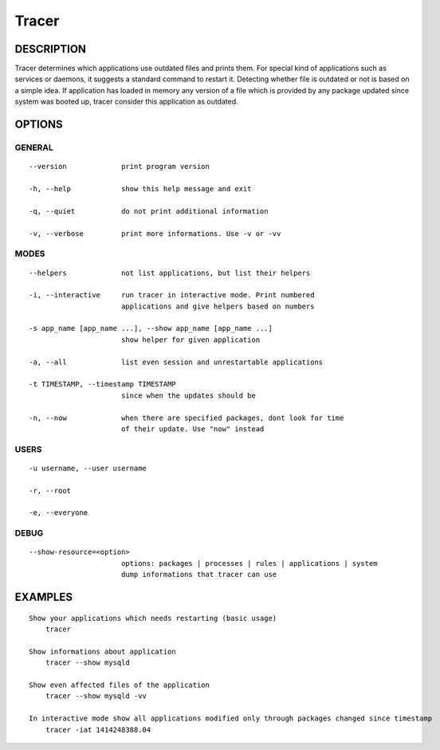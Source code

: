 Tracer
======

DESCRIPTION
-----------

Tracer determines which applications use outdated files and prints them. For special kind of applications such as services or daemons, it suggests a standard command to restart it. Detecting whether file is outdated or not is based on a simple idea. If application has loaded in memory any version of a file which is provided by any package updated since system was booted up, tracer consider this application as outdated.


OPTIONS
-------

GENERAL
~~~~~~~
::

    --version             print program version

    -h, --help            show this help message and exit

    -q, --quiet           do not print additional information

    -v, --verbose         print more informations. Use -v or -vv

MODES
~~~~~
::

    --helpers             not list applications, but list their helpers

    -i, --interactive     run tracer in interactive mode. Print numbered
                          applications and give helpers based on numbers

    -s app_name [app_name ...], --show app_name [app_name ...]
                          show helper for given application

    -a, --all             list even session and unrestartable applications

    -t TIMESTAMP, --timestamp TIMESTAMP
                          since when the updates should be

    -n, --now             when there are specified packages, dont look for time
                          of their update. Use "now" instead

USERS
~~~~~
::

    -u username, --user username

    -r, --root

    -e, --everyone

DEBUG
~~~~~
::

    --show-resource=<option>
                          options: packages | processes | rules | applications | system
                          dump informations that tracer can use

EXAMPLES
--------

::

    Show your applications which needs restarting (basic usage)
        tracer

    Show informations about application
        tracer --show mysqld

    Show even affected files of the application
        tracer --show mysqld -vv

    In interactive mode show all applications modified only through packages changed since timestamp
        tracer -iat 1414248388.04
